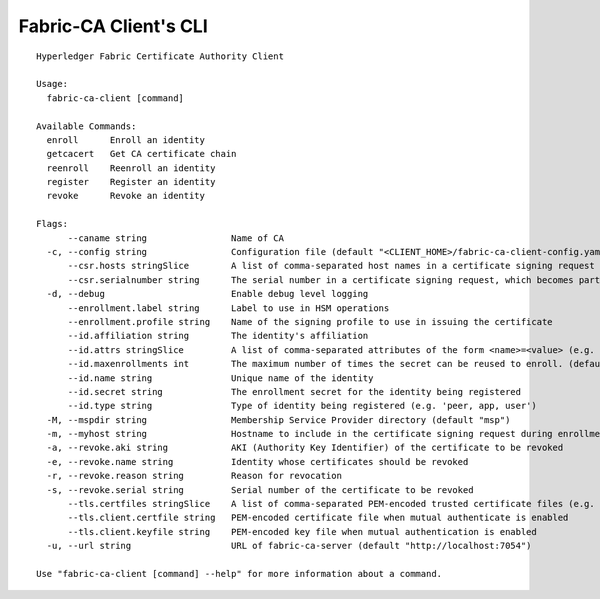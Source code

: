 Fabric-CA Client's CLI
======================

::

    Hyperledger Fabric Certificate Authority Client
    
    Usage:
      fabric-ca-client [command]
    
    Available Commands:
      enroll      Enroll an identity
      getcacert   Get CA certificate chain
      reenroll    Reenroll an identity
      register    Register an identity
      revoke      Revoke an identity
    
    Flags:
          --caname string                Name of CA
      -c, --config string                Configuration file (default "<CLIENT_HOME>/fabric-ca-client-config.yaml")
          --csr.hosts stringSlice        A list of comma-separated host names in a certificate signing request
          --csr.serialnumber string      The serial number in a certificate signing request, which becomes part of the DN (Distinguished Name)
      -d, --debug                        Enable debug level logging
          --enrollment.label string      Label to use in HSM operations
          --enrollment.profile string    Name of the signing profile to use in issuing the certificate
          --id.affiliation string        The identity's affiliation
          --id.attrs stringSlice         A list of comma-separated attributes of the form <name>=<value> (e.g. foo=foo1,bar=bar1)
          --id.maxenrollments int        The maximum number of times the secret can be reused to enroll. (default -1)
          --id.name string               Unique name of the identity
          --id.secret string             The enrollment secret for the identity being registered
          --id.type string               Type of identity being registered (e.g. 'peer, app, user')
      -M, --mspdir string                Membership Service Provider directory (default "msp")
      -m, --myhost string                Hostname to include in the certificate signing request during enrollment (default "<HOSTNAME>")
      -a, --revoke.aki string            AKI (Authority Key Identifier) of the certificate to be revoked
      -e, --revoke.name string           Identity whose certificates should be revoked
      -r, --revoke.reason string         Reason for revocation
      -s, --revoke.serial string         Serial number of the certificate to be revoked
          --tls.certfiles stringSlice    A list of comma-separated PEM-encoded trusted certificate files (e.g. root1.pem,root2.pem)
          --tls.client.certfile string   PEM-encoded certificate file when mutual authenticate is enabled
          --tls.client.keyfile string    PEM-encoded key file when mutual authentication is enabled
      -u, --url string                   URL of fabric-ca-server (default "http://localhost:7054")
    
    Use "fabric-ca-client [command] --help" for more information about a command.
